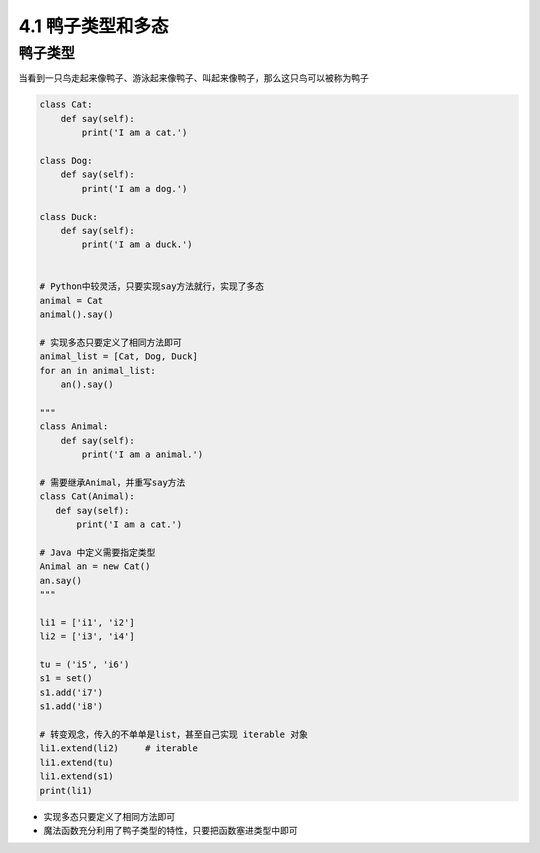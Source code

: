 ===============================
4.1 鸭子类型和多态
===============================

--------------------
鸭子类型
--------------------

当看到一只鸟走起来像鸭子、游泳起来像鸭子、叫起来像鸭子，那么这只鸟可以被称为鸭子


.. code-block:: py

    class Cat:
        def say(self):
            print('I am a cat.')

    class Dog:
        def say(self):
            print('I am a dog.')

    class Duck:
        def say(self):
            print('I am a duck.')


    # Python中较灵活，只要实现say方法就行，实现了多态
    animal = Cat
    animal().say()

    # 实现多态只要定义了相同方法即可
    animal_list = [Cat, Dog, Duck]
    for an in animal_list:
        an().say()

    """
    class Animal:
        def say(self):
            print('I am a animal.')

    # 需要继承Animal，并重写say方法
    class Cat(Animal):
       def say(self):
           print('I am a cat.')

    # Java 中定义需要指定类型
    Animal an = new Cat()
    an.say()
    """

    li1 = ['i1', 'i2']
    li2 = ['i3', 'i4']

    tu = ('i5', 'i6')
    s1 = set()
    s1.add('i7')
    s1.add('i8')

    # 转变观念，传入的不单单是list，甚至自己实现 iterable 对象
    li1.extend(li2)     # iterable
    li1.extend(tu)
    li1.extend(s1)
    print(li1)


- 实现多态只要定义了相同方法即可
- 魔法函数充分利用了鸭子类型的特性，只要把函数塞进类型中即可
